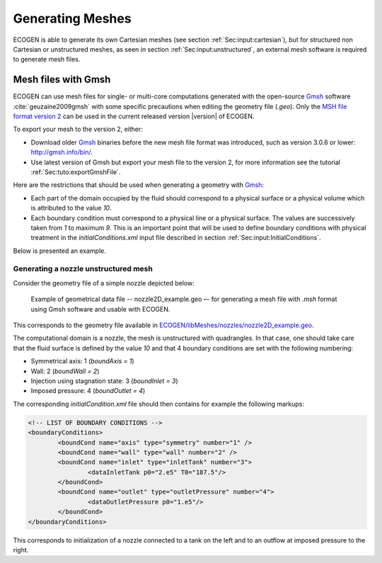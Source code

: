.. _Sec:tuto:generatingMeshes:

Generating Meshes
=================

ECOGEN is able to generate its own Cartesian meshes (see section :ref:`Sec:input:cartesian`), but for structured non Cartesian or unstructured meshes, as seen in section :ref:`Sec:input:unstructured`, an external mesh software is required to generate mesh files.

Mesh files with Gmsh
--------------------

ECOGEN can use mesh files for single- or multi-core computations generated with the open-source Gmsh_ software :cite:`geuzaine2009gmsh` with some specific precautions when editing the geometry file (*.geo*). Only the `MSH file format version 2`_ can be used in the current released version |version| of ECOGEN.

To export your mesh to the version 2, either:

- Download older Gmsh_ binaries before the new mesh file format was introduced, such as version 3.0.6 or lower: http://gmsh.info/bin/.
- Use latest version of Gmsh but export your mesh file to the version 2, for more information see the tutorial :ref:`Sec:tuto:exportGmshFile`.

Here are the restrictions that should be used when generating a geometry with Gmsh_:

- Each part of the domain occupied by the fluid should correspond to a physical surface or a physical volume which is attributed to the value *10*.
- Each boundary condition must correspond to a physical line or a physical surface. The values are successively taken from *1* to maximum *9*. This is an important point that will be used to define boundary conditions with physical treatment in the *initialConditions.xml* input file described in section :ref:`Sec:input:InitialConditions`.

Below is presented an example.

Generating a nozzle unstructured mesh
~~~~~~~~~~~~~~~~~~~~~~~~~~~~~~~~~~~~~

Consider the geometry file of a simple nozzle depicted below:

.. _Fig:tutorials:nozzle_simple:

.. figure:: ./_static/tutos/gmsh/simpleNozzle.png

	Example of geometrical data file -- nozzle2D_example.geo –- for generating a mesh file with *.msh* format using Gmsh software and usable with ECOGEN.

This corresponds to the geometry file available in `ECOGEN/libMeshes/nozzles/nozzle2D_example.geo`_.

The computational domain is a nozzle, the mesh is unstructured with quadrangles. In that case, one should take care that the fluid surface is defined by the value *10* and that 4 boundary conditions are set with the following numbering:

- Symmetrical axis:  1 (*boundAxis = 1*)
- Wall: 2 (*boundWall = 2*)
- Injection using stagnation state: 3 (*boundInlet = 3*)
- Imposed pressure: 4 (*boundOutlet = 4*)

The corresponding *initialCondition.xml* file should then contains for example the following markups:

.. code-block:: xml

	<!-- LIST OF BOUNDARY CONDITIONS -->
	<boundaryConditions>
		<boundCond name="axis" type="symmetry" number="1" />
		<boundCond name="wall" type="wall" number="2" />
		<boundCond name="inlet" type="inletTank" number="3">
			<dataInletTank p0="2.e5" T0="187.5"/>
		</boundCond>
		<boundCond name="outlet" type="outletPressure" number="4">
			<dataOutletPressure p0="1.e5"/>
		</boundCond>
	</boundaryConditions>

This corresponds to initialization of a nozzle connected to a tank on the left and to an outflow at imposed pressure to the right.

.. _Gmsh: http://gmsh.info/
.. _`MSH file format version 2`: http://gmsh.info/doc/texinfo/gmsh.html#MSH-file-format-version-2-_0028Legacy_0029
.. _`ECOGEN/libMeshes/nozzles/nozzle2D_example.geo`: https://github.com/code-mphi/ECOGEN/blob/master/libMeshes/nozzles/nozzle2D_example.geo
